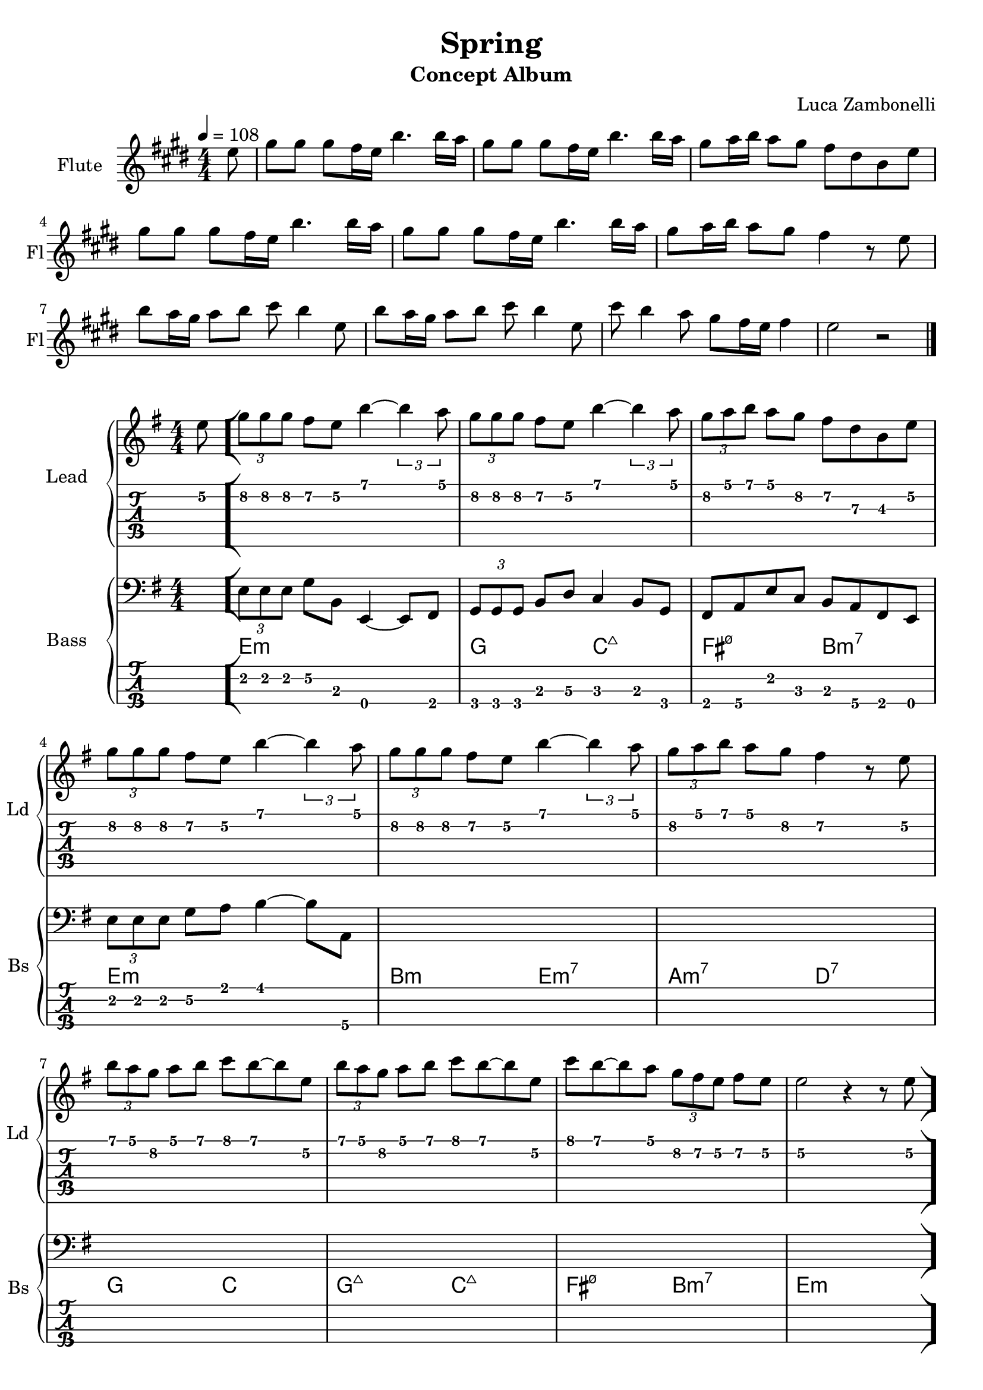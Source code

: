 \version "2.22.1"

song = "Spring"
album = "Concept Album"
author = "Luca Zambonelli"
execute = 108

% bar definition
\defineBarLine "[" #'("|" "[" "")
\defineBarLine "]" #'("]" "" "")


% flute section
scoreFlute = {
  \partial 8 e8 |
  gis gis gis fis16 e b'4. b16 a |
  gis8 gis gis fis16 e b'4. b16 a |
  gis8 a16 b a8 gis fis dis b e | \break
  gis gis gis fis16 e b'4. b16 a |
  gis8 gis gis fis16 e b'4. b16 a |
  gis8 a16 b a8 gis fis4 r8 e | \break
  b' a16 gis a8 b cis b4 e,8 |
  b' a16 gis a8 b cis b4 e,8 |
  cis' b4 a8 gis fis16 e fis4 | e2 r \bar "|."
}

midiFlute = {
  \partial 8 e8 |
  gis gis gis fis16 e b'4. b16 a |
  gis8 gis gis fis16 e b'4. b16 a |
  gis8 a16 b a8 gis fis dis b e |
  gis gis gis fis16 e b'4. b16 a |
  gis8 gis gis fis16 e b'4. b16 a |
  gis8 a16 b a8 gis fis4 r8 e |
  b' a16 gis a8 b cis b4 e,8 |
  b' a16 gis a8 b cis b4 e,8 |
  cis' b4 a8 gis fis16 e fis4 | e2 r |
}


% theme section
scoreTheme = {
  \partial 8 e8\2 \bar "["
  \tuplet 3/2 { g\2 g\2 g\2 } fis\2 e\2 b'4\1~ \tuplet 3/2 { b\1 a8\1 } |
  \tuplet 3/2 { g\2 g\2 g\2 } fis\2 e\2 b'4\1~ \tuplet 3/2 { b\1 a8\1 } |
  \tuplet 3/2 { g\2 a\1 b\1 } a\1 g\2 fis\2 d\3 b\3 e\2 | \break
  \tuplet 3/2 { g\2 g\2 g\2 } fis\2 e\2 b'4\1~ \tuplet 3/2 { b\1 a8\1 } |
  \tuplet 3/2 { g\2 g\2 g\2 } fis\2 e\2 b'4\1~ \tuplet 3/2 { b\1 a8\1 } |
  \tuplet 3/2 { g\2 a\1 b\1 } a\1 g\2 fis4\2 r8 e\2 | \break
  \tuplet 3/2 { b'\1 a\1 g\2 } a\1 b\1 c\1 b\1~ b\1 e,\2 |
  \tuplet 3/2 { b'\1 a\1 g\2 } a\1 b\1 c\1 b\1~ b\1 e,\2 |
  c'\1 b\1~ b\1 a\1 \tuplet 3/2 { g\2 fis\2 e\2 } fis\2 e\2 |
  e2\2 r4 r8 e8\2 \bar "]"
}

midiTheme = {
  \partial 8 s8 |
  s1 | s1 | s1 |
  s1 | s1 | s1 |
  s1 | s1 | s1 |
  
  r2. \tuplet 3/2 { r4 e8\mf } |

  \tuplet 3/2 { g8 g g } \tuplet 3/2 { fis4 e8 } b'4~ \tuplet 3/2 { b a8 } |
  \tuplet 3/2 { g8 g g } \tuplet 3/2 { fis4 e8 } b'4~ \tuplet 3/2 { b a8 } |
  \tuplet 3/2 { g a b } \tuplet 3/2 { a4 g8 } \tuplet 3/2 { fis4 d8 }
    \tuplet 3/2 { b4 e8 } |
  \tuplet 3/2 { g8 g g } \tuplet 3/2 { fis4 e8 } b'4~ \tuplet 3/2 { b a8 } |
  \tuplet 3/2 { g8 g g } \tuplet 3/2 { fis4 e8 } b'4~ \tuplet 3/2 { b a8 } |
  \tuplet 3/2 { g a b } \tuplet 3/2 { a4 g8 } fis4 \tuplet 3/2 { r4 e8 } |
  \tuplet 3/2 { b' a g } \tuplet 3/2 { a4 b8 } \tuplet 3/2 { c4 b8~ }
    \tuplet 3/2 { b4 e,8 } |
  \tuplet 3/2 { b' a g } \tuplet 3/2 { a4 b8 } \tuplet 3/2 { c4 b8~ }
    \tuplet 3/2 { b4 e,8 } |
  \tuplet 3/2 { c'4 b8~ } \tuplet 3/2 { b4 a8 } \tuplet 3/2 { g fis e }
    \tuplet 3/2 { fis4 e8 } |
  e2 r4 \tuplet 3/2 { r4 e8 } |

  \tuplet 3/2 { g8 g g } \tuplet 3/2 { fis4 e8 } b'4~ \tuplet 3/2 { b a8 } |
  \tuplet 3/2 { g8 g g } \tuplet 3/2 { fis4 e8 } b'4~ \tuplet 3/2 { b a8 } |
  \tuplet 3/2 { g a b } \tuplet 3/2 { a4 g8 } \tuplet 3/2 { fis4 d8 }
    \tuplet 3/2 { b4 e8 } |
  \tuplet 3/2 { g8 g g } \tuplet 3/2 { fis4 e8 } b'4~ \tuplet 3/2 { b a8 } |
  \tuplet 3/2 { g8 g g } \tuplet 3/2 { fis4 e8 } b'4~ \tuplet 3/2 { b a8 } |
  \tuplet 3/2 { g a b } \tuplet 3/2 { a4 g8 } fis4 \tuplet 3/2 { r4 e8 } |
  \tuplet 3/2 { b' a g } \tuplet 3/2 { a4 b8 } \tuplet 3/2 { c4 b8~ }
    \tuplet 3/2 { b4 e,8 } |
  \tuplet 3/2 { b' a g } \tuplet 3/2 { a4 b8 } \tuplet 3/2 { c4 b8~ }
    \tuplet 3/2 { b4 e,8 } |
  \tuplet 3/2 { c'4 b8~ } \tuplet 3/2 { b4 a8 } \tuplet 3/2 { g fis e }
    \tuplet 3/2 { fis4 e8 } |
  e2 r4 \tuplet 3/2 { r4 e8 } |

  \tuplet 3/2 { g8 g g } \tuplet 3/2 { fis4 e8 } b'4~ \tuplet 3/2 { b a8 } |
  \tuplet 3/2 { g8 g g } \tuplet 3/2 { fis4 e8 } b'4~ \tuplet 3/2 { b a8 } |
  \tuplet 3/2 { g a b } \tuplet 3/2 { a4 g8 } \tuplet 3/2 { fis4 d8 }
    \tuplet 3/2 { b4 e8 } |
  \tuplet 3/2 { g8 g g } \tuplet 3/2 { fis4 e8 } b'4~ \tuplet 3/2 { b a8 } |
  \tuplet 3/2 { g8 g g } \tuplet 3/2 { fis4 e8 } b'4~ \tuplet 3/2 { b a8 } |
  \tuplet 3/2 { g a b } \tuplet 3/2 { a4 g8 } fis4 \tuplet 3/2 { r4 e8 } |
  \tuplet 3/2 { b' a g } \tuplet 3/2 { a4 b8 } \tuplet 3/2 { c4 b8~ }
    \tuplet 3/2 { b4 e,8 } |
  \tuplet 3/2 { b' a g } \tuplet 3/2 { a4 b8 } \tuplet 3/2 { c4 b8~ }
    \tuplet 3/2 { b4 e,8 } |
  \tuplet 3/2 { c'4 b8~ } \tuplet 3/2 { b4 a8 } \tuplet 3/2 { g fis e }
    \tuplet 3/2 { fis4 e8 } |
  e1 |
}


% bass section
scoreBass = {
  \partial 8 s8 |
  \tuplet 3/2 { e\2 e\2 e\2 } g\2 b,\1 e,4\4~ e8\4 fis\4|
  \tuplet 3/2 { g\4 g\4 g\4} b\3 d\3 c4\3 b8\3 g\4 |
  fis\4 a\4 e'\2 c\3 b\3 a\4 fis\4 e\4 |
  \tuplet 3/2 { e'\2 e\2 e\2 } g\2 a\1 b4\1~ b8\1 a,\4 |
  s1 | s |
  s | s | s | s |
}

chordsBass = {
  \set chordChanges = ##t
  \chordmode {
    \partial 8 s8 |
    e1:m | g2 c:7+ | fis:m7.5- b:m7 |
    e1:m | b2:m e:m7 | a:m7 d:7 |
    g c | g:7+ c:7+ | fis:m7.5- b:m7 | e1:m |
  }
}

midiBass = {
  \partial 8 s8 |
  s1 | s | s |
  s | s | s |
  s | s | s | s |

  \tuplet 3/2 { e8\mf e e } \tuplet 3/2 { g4 b,8 } e,4~ \tuplet 3/2 { e fis8 } |
  \tuplet 3/2 { g g g } \tuplet 3/2 { b4 d8 } c4 \tuplet 3/2 { b g8 } |
  \tuplet 3/2 { fis4 a8 } \tuplet 3/2 { e'4 c8 } \tuplet 3/2 { b4 a8 }
    \tuplet 3/2 { fis4 e8 } |
  \tuplet 3/2 { e' e e } \tuplet 3/2 { g4 a8 } b4~ \tuplet 3/2 { b a,8 } |
  s1 | s |
  s | s | s | s |
}


% writing down
\book {
  \header{
    title = #song
    subtitle = #album
    composer = #author
    tagline = ##f
  }

  \bookpart {
    % intro
    \score {
      \new Staff {
        \set Staff.instrumentName = #"Flute"
        \set Staff.shortInstrumentName = #"Fl"
        \relative c'' {
          \clef treble
          \key e \major
          \numericTimeSignature
          \time 4/4
          \tempo 4 = #execute
          \scoreFlute
        }
      }
    }
    % body
    \score {
      <<
        \new GrandStaff <<
          \set GrandStaff.instrumentName = #"Lead "
          \set GrandStaff.shortInstrumentName = #"Ld "
          \new Staff {
            \relative c'' {
                \override StringNumber.stencil = ##f
                \clef treble
                \key e \minor
                \numericTimeSignature
                \scoreTheme
              }
            }
          \new TabStaff {
            \relative c' {
              \scoreTheme
            }
          }
        >>
        \new GrandStaff <<
          \set GrandStaff.instrumentName = #"Bass "
          \set GrandStaff.shortInstrumentName = #"Bs "
          \new Staff {
            <<
              \relative c {
                \override StringNumber.stencil = ##f
                \clef bass
                \key e \minor
                \numericTimeSignature
                \time 4/4
                \scoreBass
              }
              \new ChordNames {
                \chordsBass
              }
            >>
          }
          \new TabStaff {
            \set Staff.stringTunings = #bass-tuning
            \relative c, {
              \scoreBass
            }
          }
        >>
      >>
      \layout { }
    }
  }

  % midi
  \score {
    <<
      \new Staff {
        \set Staff.midiInstrument = "flute"
        \set Staff.midiMinimumVolume = #0.8
        \set Staff.midiMaximumVolume = #0.8
        \relative c'' {
          \time 4/4
          \tempo 4 = #execute
          \midiFlute
        }
      }
      \new Staff {
        \set Staff.midiInstrument = "overdriven guitar"
        \set Staff.midiMinimumVolume = #0.4
        \set Staff.midiMaximumVolume = #0.4
        \relative c' {
          \midiTheme
        }
      }
      \new Staff {
        \set Staff.midiInstrument = "electric bass (finger)"
        \set Staff.midiMinimumVolume = #0.8
        \set Staff.midiMaximumVolume = #0.8
        \relative c, {
          \midiBass
        }
      }
    >>
    \midi { }
  }
}
